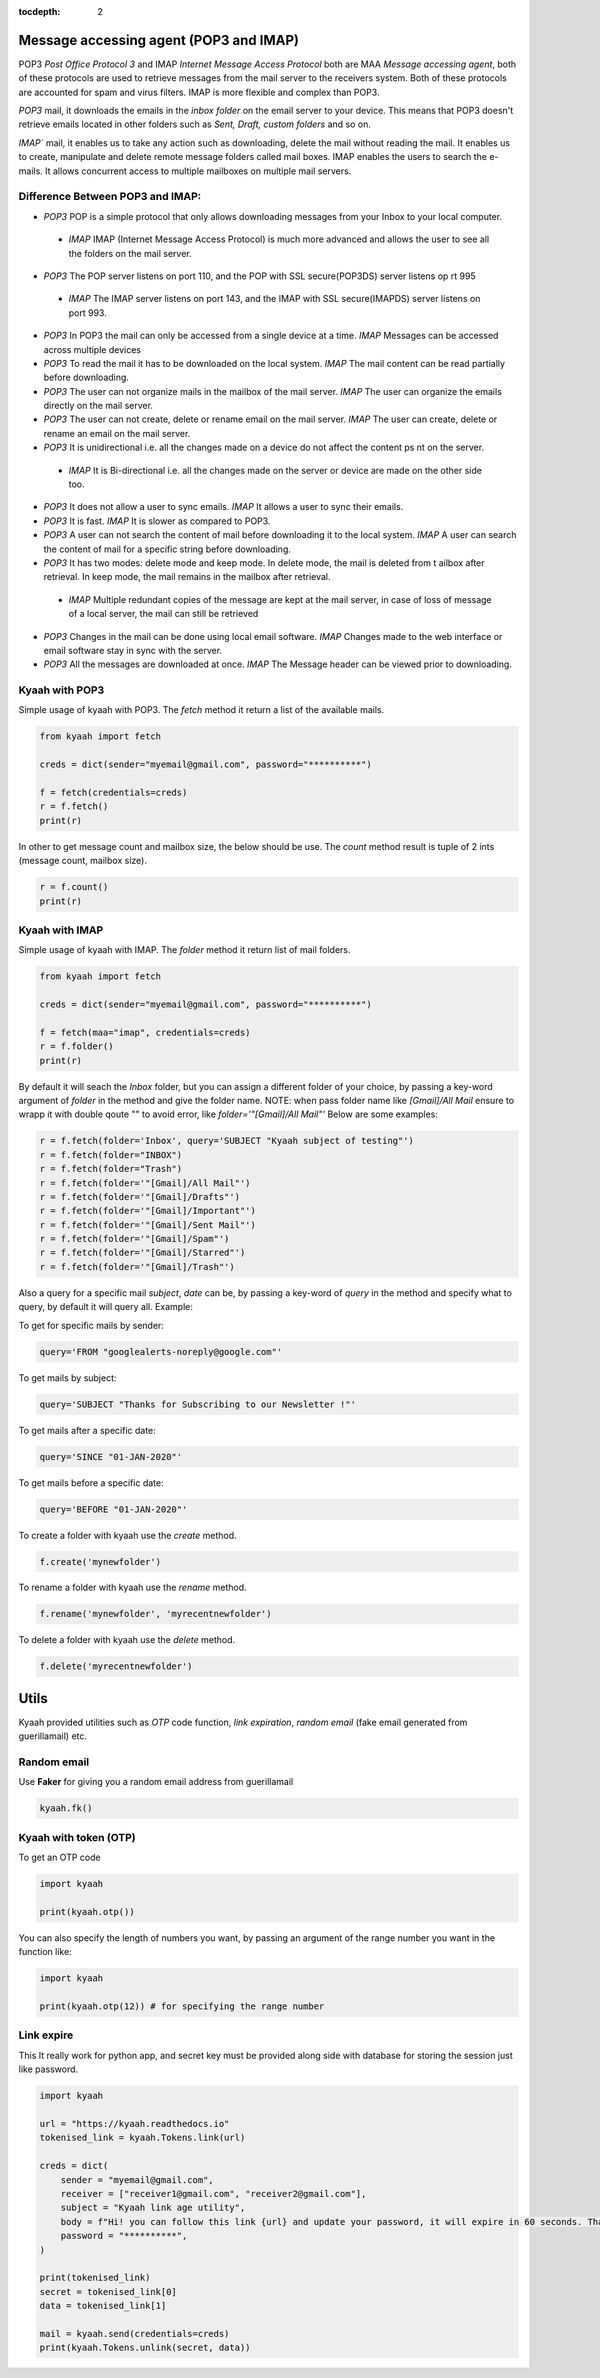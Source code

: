 :tocdepth: 2

Message accessing agent (POP3 and IMAP)
#######################################

POP3 `Post Office Protocol 3` and IMAP `Internet Message Access Protocol` both are MAA `Message accessing agent`, both of these protocols are used to retrieve messages from the mail server to the receivers system. Both of these protocols are accounted for spam and virus filters. IMAP is more flexible and complex than POP3.

`POP3` mail, it downloads the emails in the `inbox folder` on the email server to your device. This means that POP3 doesn't retrieve emails located in other folders such as `Sent, Draft, custom folders` and so on.

`IMAP`` mail, it enables us to take any action such as downloading, delete the mail without reading the mail. It enables us to create, manipulate and delete remote message folders called mail boxes. IMAP enables the users to search the e-mails. It allows concurrent access to multiple mailboxes on multiple mail servers.

Difference Between POP3 and IMAP:
---------------------------------

-   `POP3` POP is a simple protocol that only allows downloading messages from your Inbox to your local computer.
  -  `IMAP` IMAP (Internet Message Access Protocol) is much more advanced and allows the user to see all the folders on the mail server.

-   `POP3` The POP server listens on port 110, and the POP with SSL secure(POP3DS) server listens op    rt 995
  -  `IMAP` The IMAP server listens on port 143, and the IMAP with SSL secure(IMAPDS) server listens on port 993.

-   `POP3` In POP3 the mail can only be accessed from a single device at a time.
    `IMAP` Messages can be accessed across multiple devices

-   `POP3` To read the mail it has to be downloaded on the local system.
    `IMAP` The mail content can be read partially before downloading.

-   `POP3` The user can not organize mails in the mailbox of the mail server.
    `IMAP` The user can organize the emails directly on the mail server.

-   `POP3` The user can not create, delete or rename email on the mail server.
    `IMAP` The user can create, delete or rename an email on the mail server.

-   `POP3` It is unidirectional i.e. all the changes made on a device do not affect the content ps  nt on the server.
  -  `IMAP` It is Bi-directional i.e. all the changes made on the server or device are made on the other side too.

-   `POP3` It does not allow a user to sync emails.
    `IMAP` It allows a user to sync their emails.

-   `POP3` It is fast.
    `IMAP` It is slower as compared to POP3.

-   `POP3` A user can not search the content of mail before downloading it to the local system.
    `IMAP` A user can search the content of mail for a specific string before downloading.

-   `POP3` It has two modes: delete mode and keep mode. In delete mode, the mail is deleted from t  ailbox after retrieval. In keep mode, the mail remains in the mailbox after retrieval.
  -  `IMAP` Multiple redundant copies of the message are kept at the mail server, in case of loss of message of a local server, the mail can still be retrieved

-   `POP3` Changes in the mail can be done using local email software.
    `IMAP` Changes made to the web interface or email software stay in sync with the server.

-   `POP3` All the messages are downloaded at once.
    `IMAP` The Message header can be viewed prior to downloading.


Kyaah with POP3
---------------

Simple usage of kyaah with POP3. The `fetch` method it return a list of the available mails.

.. code-block:: python

    from kyaah import fetch

    creds = dict(sender="myemail@gmail.com", password="**********")

    f = fetch(credentials=creds)
    r = f.fetch()
    print(r)

In other to get message count and mailbox size, the below should be use. The `count` method result is tuple of 2 ints (message count, mailbox size).

.. code-block:: python
    
    r = f.count()
    print(r)


Kyaah with IMAP
---------------

Simple usage of kyaah with IMAP. The `folder` method it return list of mail folders.

.. code-block:: python

    from kyaah import fetch

    creds = dict(sender="myemail@gmail.com", password="**********")

    f = fetch(maa="imap", credentials=creds)
    r = f.folder()
    print(r)

By default it will seach the `Inbox` folder, but you can assign a different folder of your choice, by passing a key-word argument of `folder` in the method and give the folder name. NOTE: when pass folder name like `[Gmail]/All Mail` ensure to wrapp it with double qoute "" to avoid error, like `folder='"[Gmail]/All Mail"'` Below are some examples:

.. code-block:: python

    r = f.fetch(folder='Inbox', query='SUBJECT "Kyaah subject of testing"')
    r = f.fetch(folder="INBOX")
    r = f.fetch(folder="Trash")
    r = f.fetch(folder='"[Gmail]/All Mail"')
    r = f.fetch(folder='"[Gmail]/Drafts"')
    r = f.fetch(folder='"[Gmail]/Important"')
    r = f.fetch(folder='"[Gmail]/Sent Mail"')
    r = f.fetch(folder='"[Gmail]/Spam"')
    r = f.fetch(folder='"[Gmail]/Starred"')
    r = f.fetch(folder='"[Gmail]/Trash"')

Also a query for a specific mail `subject`, `date` can be, by passing a key-word of `query` in the method and specify what to query, by default it will query all. Example:

To get for specific mails by sender:

.. code-block:: python

    query='FROM "googlealerts-noreply@google.com"'

To get mails by subject:

.. code-block:: python
    
    query='SUBJECT "Thanks for Subscribing to our Newsletter !"'

To get mails after a specific date:

.. code-block:: python
    
    query='SINCE "01-JAN-2020"'

To get mails before a specific date:

.. code-block:: python
    
    query='BEFORE "01-JAN-2020"'

To create a folder with kyaah use the `create` method.

.. code-block:: python

    f.create('mynewfolder')

To rename a folder with kyaah use the `rename` method.

.. code-block:: python

    f.rename('mynewfolder', 'myrecentnewfolder')

To delete a folder with kyaah use the `delete` method.

.. code-block:: python
    
    f.delete('myrecentnewfolder')
    
    
Utils
#####

Kyaah provided utilities such as `OTP` code function, `link expiration`, `random email` (fake email generated from guerillamail) etc.

Random email
------------

Use **Faker** for giving you a random email address from guerillamail

.. code-block:: python
    
    kyaah.fk()

Kyaah with token (OTP)
----------------------

To get an OTP code

.. code-block:: python

    import kyaah

    print(kyaah.otp())

You can also specify the length of numbers you want, by passing an argument of the range number you want in the function like:

.. code-block:: python

    import kyaah

    print(kyaah.otp(12)) # for specifying the range number

Link expire
-----------

This It really work for python app, and secret key must be provided along side with database for storing the session just like password.

.. code-block:: python
    
    import kyaah

    url = "https://kyaah.readthedocs.io"
    tokenised_link = kyaah.Tokens.link(url)

    creds = dict(
        sender = "myemail@gmail.com",
        receiver = ["receiver1@gmail.com", "receiver2@gmail.com"],
        subject = "Kyaah link age utility",
        body = f"Hi! you can follow this link {url} and update your password, it will expire in 60 seconds. Thank you!",
        password = "**********",
    )

    print(tokenised_link)
    secret = tokenised_link[0]
    data = tokenised_link[1]
    
    mail = kyaah.send(credentials=creds)
    print(kyaah.Tokens.unlink(secret, data))
